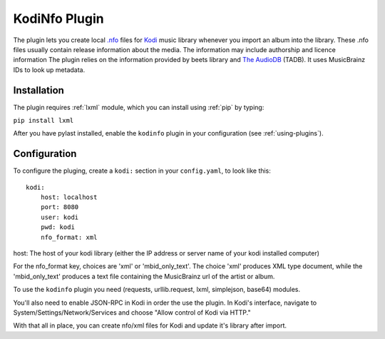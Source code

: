 KodiNfo Plugin
=================

The plugin lets you create local `.nfo`_ files for `Kodi`_ music
library whenever you import an album into the library. These .nfo files usually 
contain release information about the media. The information may include authorship and licence information
The plugin relies on the information provided by beets library and `The AudioDB`_
(TADB). It uses MusicBrainz IDs to look up metadata.

.. _.nfo:
    http://kodi.wiki/view/NFO_files
.. _Kodi:
   http://www.kodi.tv
.. _The AudioDB:
   http://www.theaudiodb.com

Installation
______________

The plugin requires :ref:`lxml` module, which you can install using :ref:`pip` by typing:

``pip install lxml``

After you have pylast installed, enable the ``kodinfo`` plugin in your configuration (see :ref:`using-plugins`).

Configuration
______________
To configure the pluging, create a ``kodi:`` section in your ``config.yaml``,
to look like this::

    kodi:
        host: localhost
        port: 8080
        user: kodi
        pwd: kodi
        nfo_format: xml

host: The host of your kodi library (either the IP address or server name of your kodi installed computer)

    
For the nfo_format key, choices are 'xml' or 'mbid_only_text'.
The choice 'xml' produces XML type document, while the 'mbid_only_text'
produces a text file containing the MusicBrainz url of the artist or album.

To use the ``kodinfo`` plugin you need  (requests, urllib.request, lxml, 
simplejson, base64) modules.

You'll also need to enable JSON-RPC in Kodi in order the use the plugin.
In Kodi's interface, navigate to System/Settings/Network/Services and choose 
"Allow control of Kodi via HTTP."

With that all in place, you can create nfo/xml files for Kodi and update it's 
library after import.
